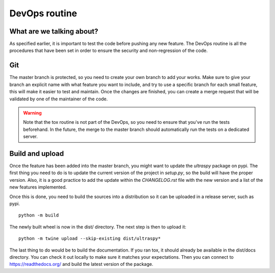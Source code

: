 DevOps routine
==============

What are we talking about?
--------------------------
As specified earlier, it is important to test the code before pushing any
new feature. The DevOps routine is all the procedures that have been set in
order to ensure the security and non-regression of the code.


Git
---
The master branch is protected, so you need to create your own branch to add
your works. Make sure to give your branch an explicit name with what feature
you want to include, and try to use a specific branch for each small feature,
this will make it easier to test and maintain. Once the changes are finished,
you can create a merge request that will be validated by one of the maintainer
of the code.

.. warning::
    Note that the tox routine is not part of the DevOps, so you need to ensure
    that you've run the tests beforehand. In the future, the merge to the
    master branch should automatically run the tests on a dedicated server.


Build and upload
----------------
Once the feature has been added into the master branch, you might want to
update the `ultraspy` package on pypi. The first thing you need to do is to
update the current version of the project in `setup.py`, so the build will
have the proper version. Also, it is a good practice to add the update within
the `CHANGELOG.rst` file with the new version and a list of the new features
implemented.

Once this is done, you need to build the sources into a distribution so it can
be uploaded in a release server, such as pypi.

::

    python -m build

The newly built wheel is now in the dist/ directory. The next step is then to
upload it:

::

    python -m twine upload --skip-existing dist/ultraspy*

The last thing to do would be to build the documentation. If you ran tox, it
should already be available in the dist/docs directory. You can check it out
locally to make sure it matches your expectations. Then you can connect to
https://readthedocs.org/ and build the latest version of the package.
